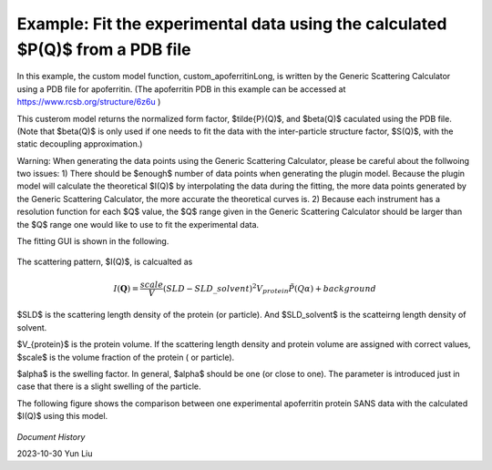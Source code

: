 .. gsc_ex_customModel_data.rst

.. _gsc_ex_customModel_data:

Example: Fit the experimental data using the calculated $P(Q)$ from a PDB file 
==================================

In this example, the custom model function, custom_apoferritinLong, is written by the Generic Scattering Calculator using a PDB file for apoferritin.
(The apoferritin PDB in this example can be accessed at https://www.rcsb.org/structure/6z6u )

This custerom model returns the normalized form factor, $\tilde{P}(Q)$, and $\beta(Q)$ caculated using the PDB file. 
(Note that $\beta(Q)$ is only used if one needs to fit the data with the inter-particle structure factor, $S(Q)$, with the static decoupling approximation.)

Warning: When generating the data points using the Generic Scattering Calculator, please be careful about the follwoing two issues:
1) There should be $enough$ number of data points when generating the plugin model. Because the plugin model will calculate the theoretical $I(Q)$ by interpolating the data during the fitting, the more data points generated by the Generic Scattering Calculator, the more accurate the theoretical curves is. 2) Because each instrument has a resolution function for each $Q$ value, the $Q$ range given in the Generic Scattering Calculator should be larger than the $Q$ range one would like to use to fit the experimental data. 

The fitting GUI is shown in the following.

.. figure:: gsc_ex_customModel_data_Fig1.jpg

The scattering pattern, $I(Q)$, is calcualted as

.. math::
    I(\mathbf{Q}) = \frac{scale}{V}(SLD - SLD\_solvent)^2V_{protein} \tilde{P}(Q\alpha) + background

$SLD$ is the scattering length density of the protein (or particle). And $SLD\_solvent$ is the scatteirng length density of solvent. 

$V_{protein}$ is the protein volume. If the scattering length density and protein volume are assigned with correct values, $scale$ is the volume fraction of the protein ( or particle).

$\alpha$ is the swelling factor. In general, $\alpha$ should be one (or close to one). The parameter is introduced just in case that there is a slight swelling of the particle.

The following figure shows the comparison between one experimental apoferritin protein SANS data with the calculated $I(Q)$ using this model.

.. figure:: gsc_ex_customModel_data_Fig2.jpg


*Document History*

| 2023-10-30 Yun Liu

